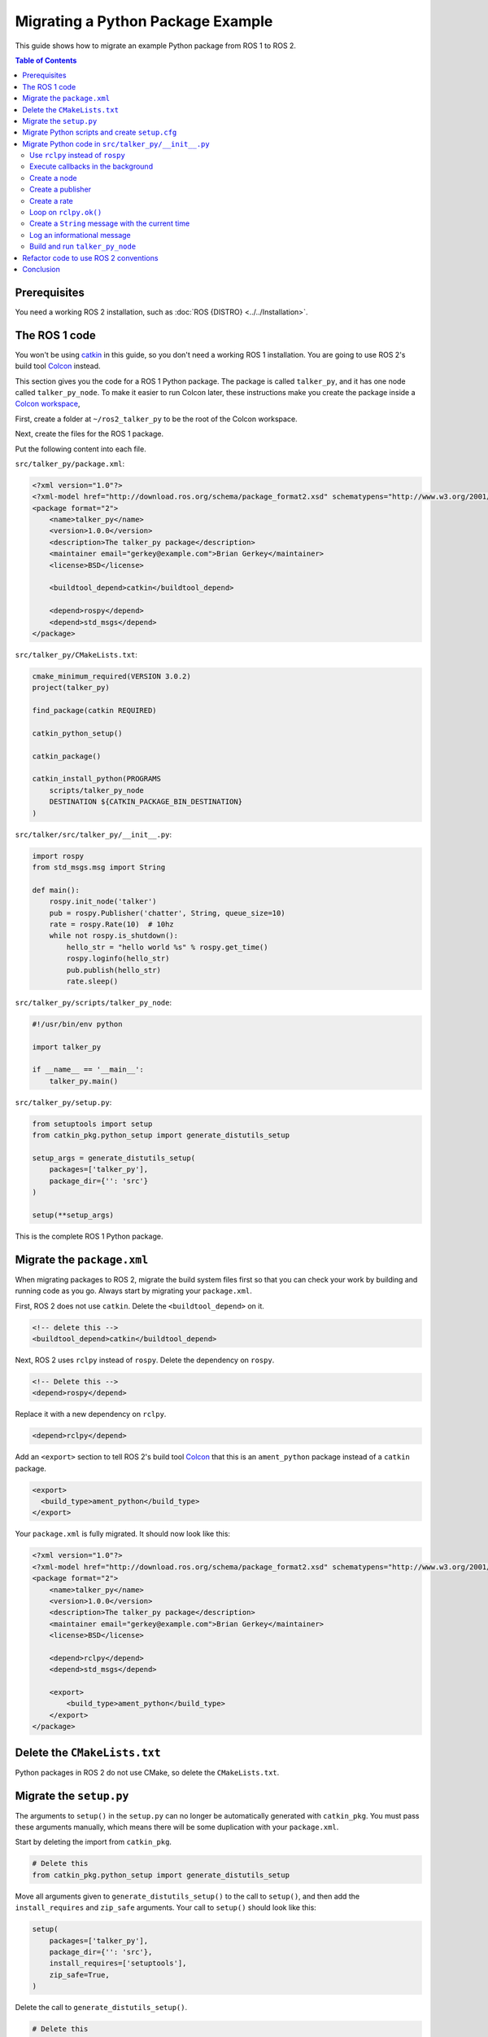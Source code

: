 Migrating a Python Package Example
==================================

This guide shows how to migrate an example Python package from ROS 1 to ROS 2.

.. contents:: Table of Contents
   :depth: 2
   :local:

Prerequisites
-------------

You need a working ROS 2 installation, such as :doc:`ROS {DISTRO} <../../Installation>`.

The ROS 1 code
--------------

You won't be using `catkin <https://index.ros.org/p/catkin/>`__ in this guide, so you don't need a working ROS 1 installation.
You are going to use ROS 2's build tool `Colcon <https://colcon.readthedocs.io/>`__ instead.

This section gives you the code for a ROS 1 Python package.
The package is called ``talker_py``, and it has one node called ``talker_py_node``.
To make it easier to run Colcon later, these instructions make you create the package inside a `Colcon workspace <https://colcon.readthedocs.io/en/released/user/what-is-a-workspace.html>`__,

First, create a folder at ``~/ros2_talker_py`` to be the root of the Colcon workspace.

.. tabs::

  .. group-tab:: Linux

    .. code-block:: console

        $ mkdir -p ~/ros2_talker_py/src

  .. group-tab:: macOS

    .. code-block:: console

        $ mkdir -p ~/ros2_talker_py/src

  .. group-tab:: Windows

    .. code-block:: console

        $ md \ros2_talker_py\src

Next, create the files for the ROS 1 package.

.. tabs::

  .. group-tab:: Linux

    .. code-block:: console

        $ cd ~/ros2_talker_py
        $ mkdir -p src/talker_py/src/talker_py
        $ mkdir -p src/talker_py/scripts
        $ touch src/talker_py/package.xml
        $ touch src/talker_py/CMakeLists.txt
        $ touch src/talker_py/src/talker_py/__init__.py
        $ touch src/talker_py/scripts/talker_py_node
        $ touch src/talker_py/setup.py

  .. group-tab:: macOS

    .. code-block:: console

        $ cd ~/ros2_talker_py
        $ mkdir -p src/talker_py/src/talker_py
        $ mkdir -p src/talker_py/scripts
        $ touch src/talker_py/package.xml
        $ touch src/talker_py/CMakeLists.txt
        $ touch src/talker_py/src/talker_py/__init__.py
        $ touch src/talker_py/scripts/talker_py_node
        $ touch src/talker_py/setup.py

  .. group-tab:: Windows

    .. code-block:: console

        $ cd \ros2_talker_py
        $ md src\talker_py\src\talker_py
        $ md src\talker_py\scripts
        $ type nul > src\talker_py\package.xml
        $ type nul > src\talker_py\CMakeLists.txt
        $ type nul > src\talker_py\src\talker_py\__init__.py
        $ type nul > src\talker_py\scripts/talker_py_node
        $ type nul > src\talker_py\setup.py

Put the following content into each file.

``src/talker_py/package.xml``:

.. code-block:: xml

    <?xml version="1.0"?>
    <?xml-model href="http://download.ros.org/schema/package_format2.xsd" schematypens="http://www.w3.org/2001/XMLSchema"?>
    <package format="2">
        <name>talker_py</name>
        <version>1.0.0</version>
        <description>The talker_py package</description>
        <maintainer email="gerkey@example.com">Brian Gerkey</maintainer>
        <license>BSD</license>

        <buildtool_depend>catkin</buildtool_depend>

        <depend>rospy</depend>
        <depend>std_msgs</depend>
    </package>

``src/talker_py/CMakeLists.txt``:

.. code-block:: cmake

    cmake_minimum_required(VERSION 3.0.2)
    project(talker_py)

    find_package(catkin REQUIRED)

    catkin_python_setup()

    catkin_package()

    catkin_install_python(PROGRAMS
        scripts/talker_py_node
        DESTINATION ${CATKIN_PACKAGE_BIN_DESTINATION}
    )

``src/talker/src/talker_py/__init__.py``:

.. code-block:: Python

    import rospy
    from std_msgs.msg import String

    def main():
        rospy.init_node('talker')
        pub = rospy.Publisher('chatter', String, queue_size=10)
        rate = rospy.Rate(10)  # 10hz
        while not rospy.is_shutdown():
            hello_str = "hello world %s" % rospy.get_time()
            rospy.loginfo(hello_str)
            pub.publish(hello_str)
            rate.sleep()

``src/talker_py/scripts/talker_py_node``:

.. code-block:: Python

    #!/usr/bin/env python

    import talker_py

    if __name__ == '__main__':
        talker_py.main()

``src/talker_py/setup.py``:

.. code-block:: Python

    from setuptools import setup
    from catkin_pkg.python_setup import generate_distutils_setup

    setup_args = generate_distutils_setup(
        packages=['talker_py'],
        package_dir={'': 'src'}
    )

    setup(**setup_args)

This is the complete ROS 1 Python package.

Migrate the ``package.xml``
---------------------------

When migrating packages to ROS 2, migrate the build system files first so that you can check your work by building and running code as you go.
Always start by migrating your ``package.xml``.

First, ROS 2 does not use ``catkin``.
Delete the ``<buildtool_depend>`` on it.

.. code-block::

    <!-- delete this -->
    <buildtool_depend>catkin</buildtool_depend>


Next, ROS 2 uses ``rclpy`` instead of ``rospy``.
Delete the dependency on ``rospy``.

.. code-block::

    <!-- Delete this -->
    <depend>rospy</depend>


Replace it with a new dependency on ``rclpy``.

.. code-block:: xml

    <depend>rclpy</depend>

Add an ``<export>`` section to tell ROS 2's build tool `Colcon <https://colcon.readthedocs.io/>`__ that this is an ``ament_python`` package instead of a ``catkin`` package.

.. code-block:: xml

     <export>
       <build_type>ament_python</build_type>
     </export>


Your ``package.xml`` is fully migrated.
It should now look like this:

.. code-block:: xml

    <?xml version="1.0"?>
    <?xml-model href="http://download.ros.org/schema/package_format2.xsd" schematypens="http://www.w3.org/2001/XMLSchema"?>
    <package format="2">
        <name>talker_py</name>
        <version>1.0.0</version>
        <description>The talker_py package</description>
        <maintainer email="gerkey@example.com">Brian Gerkey</maintainer>
        <license>BSD</license>

        <depend>rclpy</depend>
        <depend>std_msgs</depend>

        <export>
            <build_type>ament_python</build_type>
        </export>
    </package>

Delete the ``CMakeLists.txt``
-----------------------------

Python packages in ROS 2 do not use CMake, so delete the ``CMakeLists.txt``.

Migrate the ``setup.py``
------------------------

The arguments to ``setup()`` in the ``setup.py`` can no longer be automatically generated with ``catkin_pkg``.
You must pass these arguments manually, which means there will be some duplication with your ``package.xml``.

Start by deleting the import from ``catkin_pkg``.

.. code-block::

    # Delete this
    from catkin_pkg.python_setup import generate_distutils_setup

Move all arguments given to ``generate_distutils_setup()`` to the call to ``setup()``, and then add the ``install_requires`` and ``zip_safe`` arguments.
Your call to ``setup()`` should  look like this:

.. code-block:: Python

    setup(
        packages=['talker_py'],
        package_dir={'': 'src'},
        install_requires=['setuptools'],
        zip_safe=True,
    )

Delete the call to ``generate_distutils_setup()``.

.. code-block::

    # Delete this
    setup_args = generate_distutils_setup(
        packages=['talker_py'],
        package_dir={'': 'src'}
    )

The call to ``setup()`` needs some `additional metadata <https://docs.python.org/3.11/distutils/setupscript.html#additional-meta-data>`__ copied from the ``package.xml``:

* package name via the ``name`` argument
* package version via the ``version`` argument
* maintainer via the ``maintainer`` and ``maintainer_email`` arguments
* description via the ``description`` argument
* license via the ``license`` argument

The package name will be used multiple times.
Create a variable called ``package_name`` above the call to ``setup()``.

.. code-block:: Python

    package_name = 'talker_py'

Copy all of the remaining information into the arguments of ``setup()`` in ``setup.py``.
Your call to ``setup()`` should look like this:

.. code-block:: Python

    setup(
        name=package_name,
        version='1.0.0',
        install_requires=['setuptools'],
        zip_safe=True,
        packages=['talker_py'],
        package_dir={'': 'src'},
        maintainer='Brian Gerkey',
        maintainer_email='gerkey@example.com',
        description='The talker_py package',
        license='BSD',
    )


ROS 2 packages must install two data files:

* a ``package.xml``
* a package marker file

Your package already has a ``package.xml``.
It describes your package's dependencies.
A package marker file tells tools like ``ros2 run`` where to find your package.

Create a directory next to the ``package.xml`` called ``resource``.
Create an empty file in the ``resource`` directory with the same name as the package.

.. tabs::

  .. group-tab:: Linux

    .. code-block:: console

        $ mkdir resource
        $ touch resource/talker_py

  .. group-tab:: macOS

    .. code-block:: console

        $ mkdir resource
        $ touch resource/talker_py

  .. group-tab:: Windows

    .. code-block:: console

        $ md resource
        $ type nul > resource\talker_py

The ``setup()`` call in ``setup.py`` must tell ``setuptools`` how to install these files.
Add the following ``data_files`` argument to the call to ``setup()``.

.. code-block:: Python

    data_files=[
        ('share/ament_index/resource_index/packages',
            ['resource/' + package_name]),
        ('share/' + package_name, ['package.xml']),
    ],

Your ``setup.py`` is almost complete.

Migrate Python scripts and create ``setup.cfg``
-----------------------------------------------

ROS 2 Python packages uses ``console_scripts`` `entry points <https://python-packaging.readthedocs.io/en/latest/command-line-scripts.html#the-console-scripts-entry-point>`__ to install Python scripts as executables.
The `configuration file <https://setuptools.pypa.io/en/latest/userguide/declarative_config.html>`__ ``setup.cfg`` tells ``setuptools`` to install those executables in a package specific directory so that tools like ``ros2 run`` can find them.
Create a ``setup.cfg`` file next to the ``package.xml``.

.. tabs::

  .. group-tab:: Linux

    .. code-block:: console

        $ touch setup.cfg

  .. group-tab:: macOS

    .. code-block:: console

        $ touch setup.cfg

  .. group-tab:: Windows

    .. code-block:: console

        $ type nul > touch setup.cfg

Put the following content into it:

.. code-block:: ini

    [develop]
    script_dir=$base/lib/talker_py
    [install]
    install_scripts=$base/lib/talker_py

You'll need to use the ``console_scripts`` entry point to define the executables to be installed.
Each entry has the format ``executable_name = some.module:function``.
The first part specifies the name of the executable to create.
The second part specifies the function that should be run when the executable starts.
This package needs to create an executable called ``talker_py_node``, and the executable needs to call the function ``main`` in the ``talker_py`` module.
Add the following entry point specification as another argument to ``setup()`` in your ``setup.py``.

.. code-block:: Python

    entry_points={
        'console_scripts': [
            'talker_py_node = talker_py:main',
        ],
    },

The ``talker_py_node`` file is no longer necessary.
Delete the file ``talker_py_node`` and delete the ``scripts/`` directory.

.. tabs::

  .. group-tab:: Linux

    .. code-block:: console

        $ rm scripts/talker_py_node
        $ rmdir scripts

  .. group-tab:: macOS

    .. code-block:: console

        $ rm scripts/talker_py_node
        $ rmdir scripts

  .. group-tab:: Windows

    .. code-block:: console

        $ del scripts/talker_py_node
        $ rd scripts

The addition of ``console_scripts`` is the last change to your ``setup.py``.
Your final ``setup.py`` should look like this:

.. code-block:: Python

    from setuptools import setup

    package_name = 'talker_py'

    setup(
        name=package_name,
        version='1.0.0',
        packages=['talker_py'],
        package_dir={'': 'src'},
        install_requires=['setuptools'],
        zip_safe=True,
        data_files=[
            ('share/ament_index/resource_index/packages',
                ['resource/' + package_name]),
            ('share/' + package_name, ['package.xml']),
        ],
        maintainer='Brian Gerkey',
        maintainer_email='gerkey@example.com',
        description='The talker_py package',
        license='BSD',
        entry_points={
            'console_scripts': [
                'talker_py_node = talker_py:main',
            ],
        },
    )

Migrate Python code in ``src/talker_py/__init__.py``
----------------------------------------------------

ROS 2 changed a lot of the best practices for Python code.
Start by migrating the code as-is.
It will be easier to refactor code later after you have something working.

Use ``rclpy`` instead of ``rospy``
~~~~~~~~~~~~~~~~~~~~~~~~~~~~~~~~~~

ROS 2 packages use `rclpy <https://index.ros.org/p/rclpy>`__ instead of ``rospy``.
You must do two things to use ``rclpy``:

    1. Import ``rclpy``
    2. Initialize ``rclpy``

Remove the statement that imports ``rospy``.

.. code-block:: Python

    # Remove this
    import rospy

Replace it with a statement that imports ``rclpy``.

.. code-block:: Python

    import rclpy

Add a call to ``rclpy.init()`` as the very first statement in the ``main()`` function.

.. code-block:: Python

    def main():
        # Add this line
        rclpy.init()

Execute callbacks in the background
~~~~~~~~~~~~~~~~~~~~~~~~~~~~~~~~~~~

Both ROS 1 and ROS 2 use `callbacks <https://en.wikipedia.org/wiki/Callback_(computer_programming)>`__.
In ROS 1, callbacks are always executed in background threads, and users are free to block the main thread with calls like ``rate.sleep()``.
In ROS 2, ``rclpy`` uses :doc:`Executors <../../Concepts/Intermediate/About-Executors>` to give users more control over where callbacks are called.
When porting code that uses blocking calls like ``rate.sleep()``, you must make sure that those calls won't interfere with the executor.
One way to do this is to create a dedicated thread for the executor.

First, add these two import statements.

.. code-block:: Python

    import threading

    from rclpy.executors import ExternalShutdownException

Next, add top-level function called ``spin_in_background()``.
This function asks the default executor to execute callbacks until something shuts it down.

.. code-block:: Python

    def spin_in_background():
        executor = rclpy.get_global_executor()
        try:
            executor.spin()
        except ExternalShutdownException:
            pass

Add the following code in the ``main()`` function just after the call to ``rclpy.init()`` to start a thread that calls ``spin_in_background()``.

.. code-block:: Python

        # In rospy callbacks are always called in background threads.
        # Spin the executor in another thread for similar behavior in ROS 2.
        t = threading.Thread(target=spin_in_background)
        t.start()


Finally, join the thread when the program ends by putting this statement at the bottom of the ``main()`` function.

.. code-block:: Python

        t.join()


Create a node
~~~~~~~~~~~~~

In ROS 1, Python scripts can only create a single node per process, and the API ``init_node()`` creates it.
In ROS 2, a single Python script may create multiple nodes, and the API to create a node is named ``create_node``.

Remove the call to ``rospy.init_node()``:

.. code-block::

    rospy.init_node('talker')

Add a new call to ``rclpy.create_node()`` and store the result in a variable named ``node``:

.. code-block:: Python

    node = rclpy.create_node('talker')

We must tell the executor about this node.
Add the following line just below the creation of the node:

.. code-block:: Python

    rclpy.get_global_executor().add_node(node)

Create a publisher
~~~~~~~~~~~~~~~~~~

In ROS 1, users create publishers by instantiating the ``Publisher`` class.
In ROS 2, users create publishers through a node's ``create_publisher()`` API.
The ``create_publisher()`` API has an unfortunate difference with ROS 1: the topic name and topic type arguments are swapped.

Remove the creation of the ``rospy.Publisher`` instance.

.. code-block::

    pub = rospy.Publisher('chatter', String, queue_size=10)

Replace it with a call to ``node.create_publisher()``.

.. code-block:: Python

    pub = node.create_publisher(String, 'chatter', 10)


Create a rate
~~~~~~~~~~~~~

In ROS 1, users create ``Rate`` instances directly, while in ROS 2 users create them through a node's ``create_rate()`` API.

Remove the creation of the ``rospy.Rate`` instance.

.. code-block::

    rate = rospy.Rate(10)  # 10hz

Replace it with a call to ``node.create_rate()``.

.. code-block:: Python

    rate = node.create_rate(10)  # 10hz

Loop on ``rclpy.ok()``
~~~~~~~~~~~~~~~~~~~~~~

In ROS 1, the ``rospy.is_shutdown()`` API indicates if the process has been asked to shutdown.
In ROS 2, the ``rclpy.ok()`` API does this.

Remove the statement ``not rospy.is_shutdown()``

.. code-block::

    while not rospy.is_shutdown():

Replace it with a call to ``rclpy.ok()``.

.. code-block:: Python

    while rclpy.ok():


Create a ``String`` message with the current time
~~~~~~~~~~~~~~~~~~~~~~~~~~~~~~~~~~~~~~~~~~~~~~~~~

You must make a few changes to this line

.. code-block::

    hello_str = "hello world %s" % rospy.get_time()

In ROS 2 you:

* Must get the time from a ``Clock`` instance
* Should format the ``str`` data using `f-strings <https://docs.python.org/3/reference/lexical_analysis.html#f-strings>`__ since  `% is discouraged in active Python versions <https://docs.python.org/3/library/stdtypes.html#printf-style-string-formatting>`__
* Must instantiate a ``std_msgs.msg.String`` instance

Start with getting the time.
ROS 2 nodes have a ``Clock`` instance.
Replace the call to ``rospy.get_time()`` with ``node.get_clock().now()`` to get the current time from the node's clock.

Next, replace the use of ``%`` with an f-string: ``f'hello world {node.get_clock().now()}'``.

Finally, instantiate a ``std_msgs.msg.String()`` instance and assign the above to the ``data`` attribute of that instance.
Your final code should look like this:

.. code-block:: Python

    hello_str = String()
    hello_str.data = f'hello world {node.get_clock().now()}'

Log an informational message
~~~~~~~~~~~~~~~~~~~~~~~~~~~~

In ROS 2, you must send log messages through a ``Logger`` instance, and the node has one.

Remove the call to ``rospy.loginfo()``.

.. code-block::

    rospy.loginfo(hello_str)

Replace it with a call to ``info()`` on the node's ``Logger`` instance.

.. code-block:: Python

    node.get_logger().info(hello_str.data)

This is the last change to ``src/talker_py/__init__.py``.
Your file should look like the following:

.. code-block:: Python

    import threading

    import rclpy
    from rclpy.executors import ExternalShutdownException
    from std_msgs.msg import String


    def spin_in_background():
        executor = rclpy.get_global_executor()
        try:
            executor.spin()
        except ExternalShutdownException:
            pass


    def main():
        rclpy.init()
        # In rospy callbacks are always called in background threads.
        # Spin the executor in another thread for similar behavior in ROS 2.
        t = threading.Thread(target=spin_in_background)
        t.start()

        node = rclpy.create_node('talker')
        rclpy.get_global_executor().add_node(node)
        pub = node.create_publisher(String, 'chatter', 10)
        rate = node.create_rate(10)  # 10hz

        while rclpy.ok():
            hello_str = String()
            hello_str.data = f'hello world {node.get_clock().now()}'
            node.get_logger().info(hello_str.data)
            pub.publish(hello_str)
            rate.sleep()

        t.join()


Build and run ``talker_py_node``
~~~~~~~~~~~~~~~~~~~~~~~~~~~~~~~~

Create three terminals:

1. One to build ``talker_py``
2. One to run ``talker_py_node``
3. One to echo the message published by ``talker_py_node``

Build the workspace in the first terminal.

.. tabs::

  .. group-tab:: Linux

    .. code-block:: console

        $ cd ~/ros2_talker_py
        $ . /opt/ros/{DISTRO}/setup.bash
        $ colcon build

  .. group-tab:: macOS

    .. code-block:: console

        $ cd ~/ros2_talker_py
        $ . /opt/ros/{DISTRO}/setup.bash
        $ colcon build

  .. group-tab:: Windows

    .. code-block:: console

        $ cd \ros2_talker_py
        $ call C:\dev\ros2\local_setup.bat
        $ colcon build

Source your workspace in the second terminal, and run the ``talker_py_node``.

.. tabs::

  .. group-tab:: Linux

    .. code-block:: console

        $ cd ~/ros2_talker_py
        $ . install/setup.bash
        $ ros2 run talker_py talker_py_node

  .. group-tab:: macOS

    .. code-block:: console

        $ cd ~/ros2_talker_py
        $ . install/setup.bash
        $ ros2 run talker_py talker_py_node

  .. group-tab:: Windows

    .. code-block:: console

        $ cd \ros2_talker_py
        $ call install\setup.bat
        $ ros2 run talker_py talker_py_node

Echo the message published by the node in the third terminal:

.. tabs::

  .. group-tab:: Linux

    .. code-block:: console

        $ . /opt/ros/{DISTRO}/setup.bash
        $ ros2 topic echo /chatter

  .. group-tab:: macOS

    .. code-block:: console

        $ . /opt/ros/{DISTRO}/setup.bash
        $ ros2 topic echo /chatter

  .. group-tab:: Windows

    .. code-block:: console

        $ call C:\dev\ros2\local_setup.bat
        $ ros2 topic echo /chatter


You should see messages with the current time being published in the second terminal, and those same messages received in the third.

Refactor code to use ROS 2 conventions
--------------------------------------

You have successfully migrated a ROS 1 Python package to ROS 2!
Now that you have something working, consider refactoring it to align better with ROS 2's Python APIs.
Follow these two principles.

* Create a class that inherits from ``Node``.
* Do all work in callbacks, and never block those callbacks.

For example, create a ``Talker`` class that inherits from ``Node``.
As for doing work in callbacks, use a ``Timer`` with a callback instead of ``rate.sleep()``.
Make the timer callback publish the message and return.
Make ``main()`` create a ``Talker`` instance rather than using ``rclpy.create_node()``, and give the executor the main thread to execute in.

Your refactored code might look like this:

.. code-block:: Python

    import rclpy
    from rclpy.node import Node
    from rclpy.executors import ExternalShutdownException
    from std_msgs.msg import String


    class Talker(Node):

        def __init__(self, **kwargs):
            super().__init__('talker', **kwargs)

            self._pub = self.create_publisher(String, 'chatter', 10)
            self._timer = self.create_timer(1 / 10, self.do_publish)

        def do_publish(self):
            hello_str = String()
            hello_str.data = f'hello world {self.get_clock().now()}'
            self.get_logger().info(hello_str.data)
            self._pub.publish(hello_str)


    def main():
        try:
            with rclpy.init():
                rclpy.spin(Talker())
        except (ExternalShutdownException, KeyboardInterrupt):
            pass

Conclusion
----------

You have learned how to migrate an example Python ROS 1 package to ROS 2.
From now on, refer to the :doc:`Migrating Python Packages reference page <./Migrating-Python-Packages>` as you migrate your own Python packages.

